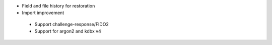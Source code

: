 * Field and file history for restoration

* Import improvement

 * Support challenge-response/FIDO2
 * Support for argon2 and kdbx v4
